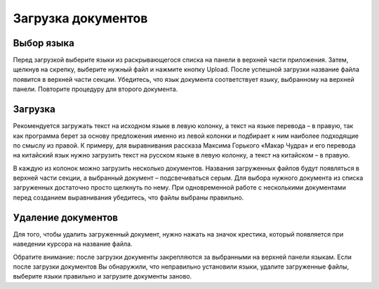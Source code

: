 Загрузка документов
===================

.. raw:: html

  <iframe width="680" height="380" src="https://www.youtube.com/embed/NbEB9l8IQp8?rel=0" frameborder="0" allowfullscreen></iframe>

  <br/><br/><br/>

Выбор языка
-----------

Перед загрузкой выберите языки из раскрывающегося списка на панели в верхней части приложения. Затем, щелкнув на скрепку, выберите нужный файл и нажмите кнопку Upload. После успешной загрузки название файла появится в верхней части секции. Убедитесь, что язык документа соответствует языку, выбранному на верхней панели. Повторите процедуру для второго документа.

Загрузка
--------

Рекомендуется загружать текст на исходном языке в левую колонку, а текст на языке перевода – в правую, так как программа берет за основу предложения именно из левой колонки и подбирает к ним наиболее подходящие по смыслу из правой. К примеру, для выравнивания рассказа Максима Горького «Макар Чудра» и его перевода на китайский язык нужно загрузить текст на русском языке в левую колонку, а текст на китайском – в правую.

.. image:: img/upload_1.png
  :width: 680
  :alt: Upload document

В каждую из колонок можно загрузить несколько документов. Названия загруженных файлов будут появляться в верхней части секции, а выбранный документ – подсвечиваться серым. Для выбора нужного документа из списка загруженных достаточно просто щелкнуть по нему. При одновременной работе с несколькими документами перед созданием выравнивания убедитесь, что файлы выбраны правильно.

.. image:: img/upload_2.png
  :width: 680
  :alt: Upload document

Удаление документов
-------------------

Для того, чтобы удалить загруженный документ, нужно нажать на значок крестика, который появляется при наведении курсора на название файла.

.. image:: img/upload_3.png
  :width: 340
  :alt: Delete document

Обратите внимание: после загрузки документы закрепляются за выбранными на верхней панели языкам. Если после загрузки документов Вы обнаружили, что неправильно установили языки, удалите загруженные файлы, выберите языки правильно и загрузите документы заново.







.. :ref:`Upload documents <ui-upload>`.
